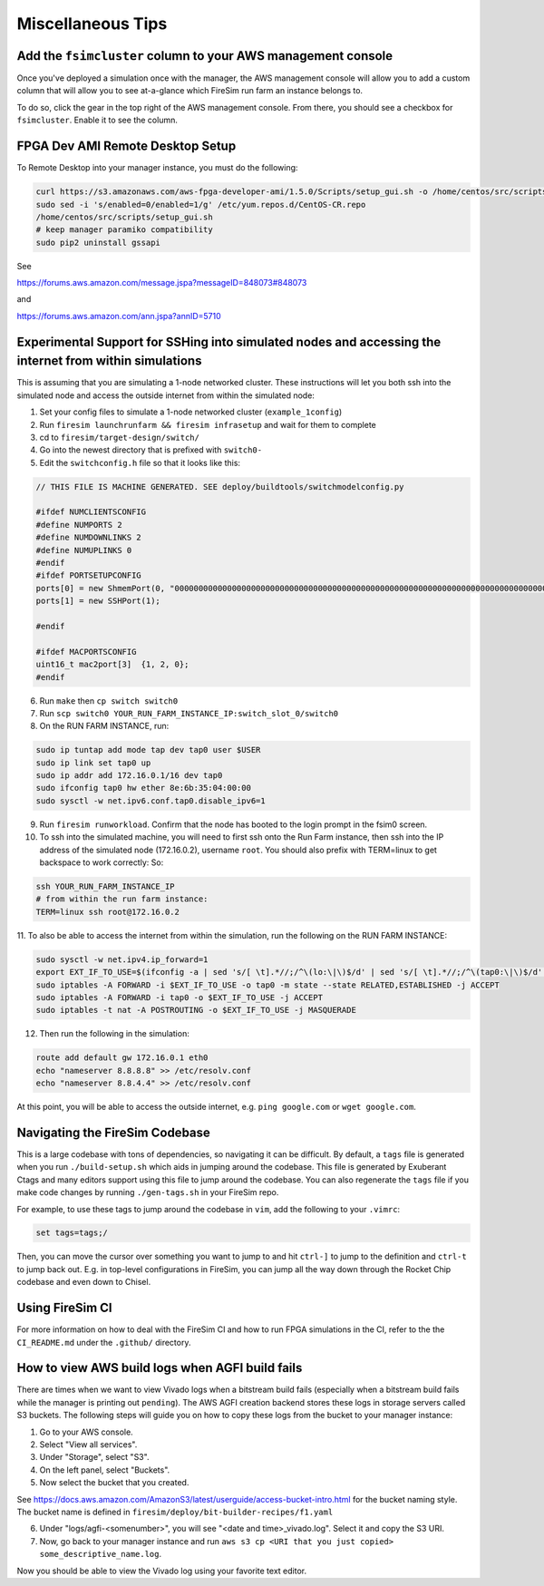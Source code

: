 Miscellaneous Tips
==================

.. _fsimcluster-aws-panel:

Add the ``fsimcluster`` column to your AWS management console
-------------------------------------------------------------

Once you've deployed a simulation once with the manager, the AWS management console will
allow you to add a custom column that will allow you to see at-a-glance which FireSim
run farm an instance belongs to.

To do so, click the gear in the top right of the AWS management console. From there, you
should see a checkbox for ``fsimcluster``. Enable it to see the column.

FPGA Dev AMI Remote Desktop Setup
---------------------------------

To Remote Desktop into your manager instance, you must do the following:

.. code-block:: bash

    curl https://s3.amazonaws.com/aws-fpga-developer-ami/1.5.0/Scripts/setup_gui.sh -o /home/centos/src/scripts/setup_gui.sh
    sudo sed -i 's/enabled=0/enabled=1/g' /etc/yum.repos.d/CentOS-CR.repo
    /home/centos/src/scripts/setup_gui.sh
    # keep manager paramiko compatibility
    sudo pip2 uninstall gssapi

See

https://forums.aws.amazon.com/message.jspa?messageID=848073#848073

and

https://forums.aws.amazon.com/ann.jspa?annID=5710

Experimental Support for SSHing into simulated nodes and accessing the internet from within simulations
-------------------------------------------------------------------------------------------------------

This is assuming that you are simulating a 1-node networked cluster. These instructions
will let you both ssh into the simulated node and access the outside internet from
within the simulated node:

1. Set your config files to simulate a 1-node networked cluster (``example_1config``)
2. Run ``firesim launchrunfarm && firesim infrasetup`` and wait for them to complete
3. cd to ``firesim/target-design/switch/``
4. Go into the newest directory that is prefixed with ``switch0-``
5. Edit the ``switchconfig.h`` file so that it looks like this:

.. code-block:: c

    // THIS FILE IS MACHINE GENERATED. SEE deploy/buildtools/switchmodelconfig.py

    #ifdef NUMCLIENTSCONFIG
    #define NUMPORTS 2
    #define NUMDOWNLINKS 2
    #define NUMUPLINKS 0
    #endif
    #ifdef PORTSETUPCONFIG
    ports[0] = new ShmemPort(0, "0000000000000000000000000000000000000000000000000000000000000000000000000000000000000000000000000000", false);
    ports[1] = new SSHPort(1);

    #endif

    #ifdef MACPORTSCONFIG
    uint16_t mac2port[3]  {1, 2, 0};
    #endif

6. Run ``make`` then ``cp switch switch0``
7. Run ``scp switch0 YOUR_RUN_FARM_INSTANCE_IP:switch_slot_0/switch0``
8. On the RUN FARM INSTANCE, run:

.. code-block:: bash

    sudo ip tuntap add mode tap dev tap0 user $USER
    sudo ip link set tap0 up
    sudo ip addr add 172.16.0.1/16 dev tap0
    sudo ifconfig tap0 hw ether 8e:6b:35:04:00:00
    sudo sysctl -w net.ipv6.conf.tap0.disable_ipv6=1

9. Run ``firesim runworkload``. Confirm that the node has booted to the login prompt in
   the fsim0 screen.
10. To ssh into the simulated machine, you will need to first ssh onto the Run Farm
    instance, then ssh into the IP address of the simulated node (172.16.0.2), username
    ``root``. You should also prefix with TERM=linux to get backspace to work correctly:
    So:

.. code-block:: bash

    ssh YOUR_RUN_FARM_INSTANCE_IP
    # from within the run farm instance:
    TERM=linux ssh root@172.16.0.2

11. To also be able to access the internet from within the simulation, run the following
on the RUN FARM INSTANCE:

.. code-block:: bash

    sudo sysctl -w net.ipv4.ip_forward=1
    export EXT_IF_TO_USE=$(ifconfig -a | sed 's/[ \t].*//;/^\(lo:\|\)$/d' | sed 's/[ \t].*//;/^\(tap0:\|\)$/d' | sed 's/://g')
    sudo iptables -A FORWARD -i $EXT_IF_TO_USE -o tap0 -m state --state RELATED,ESTABLISHED -j ACCEPT
    sudo iptables -A FORWARD -i tap0 -o $EXT_IF_TO_USE -j ACCEPT
    sudo iptables -t nat -A POSTROUTING -o $EXT_IF_TO_USE -j MASQUERADE

12. Then run the following in the simulation:

.. code-block:: bash

    route add default gw 172.16.0.1 eth0
    echo "nameserver 8.8.8.8" >> /etc/resolv.conf
    echo "nameserver 8.8.4.4" >> /etc/resolv.conf

At this point, you will be able to access the outside internet, e.g. ``ping google.com``
or ``wget google.com``.

Navigating the FireSim Codebase
-------------------------------

This is a large codebase with tons of dependencies, so navigating it can be difficult.
By default, a ``tags`` file is generated when you run ``./build-setup.sh`` which aids in
jumping around the codebase. This file is generated by Exuberant Ctags and many editors
support using this file to jump around the codebase. You can also regenerate the
``tags`` file if you make code changes by running ``./gen-tags.sh`` in your FireSim
repo.

For example, to use these tags to jump around the codebase in ``vim``, add the following
to your ``.vimrc``:

.. code-block:: bash

    set tags=tags;/

Then, you can move the cursor over something you want to jump to and hit ``ctrl-]`` to
jump to the definition and ``ctrl-t`` to jump back out. E.g. in top-level configurations
in FireSim, you can jump all the way down through the Rocket Chip codebase and even down
to Chisel.

Using FireSim CI
----------------

For more information on how to deal with the FireSim CI and how to run FPGA simulations
in the CI, refer to the the ``CI_README.md`` under the ``.github/`` directory.

How to view AWS build logs when AGFI build fails
------------------------------------------------

There are times when we want to view Vivado logs when a bitstream build fails
(especially when a bitstream build fails while the manager is printing out ``pending``).
The AWS AGFI creation backend stores these logs in storage servers called S3 buckets.
The following steps will guide you on how to copy these logs from the bucket to your
manager instance:

1. Go to your AWS console.
2. Select "View all services".
3. Under "Storage", select "S3".
4. On the left panel, select "Buckets".
5. Now select the bucket that you created.

See https://docs.aws.amazon.com/AmazonS3/latest/userguide/access-bucket-intro.html for
the bucket naming style. The bucket name is defined in
``firesim/deploy/bit-builder-recipes/f1.yaml``

6. Under "logs/agfi-<somenumber>", you will see "<date and time>_vivado.log". Select it
   and copy the S3 URI.
7. Now, go back to your manager instance and run ``aws s3 cp <URI that you just copied>
   some_descriptive_name.log``.

Now you should be able to view the Vivado log using your favorite text editor.
